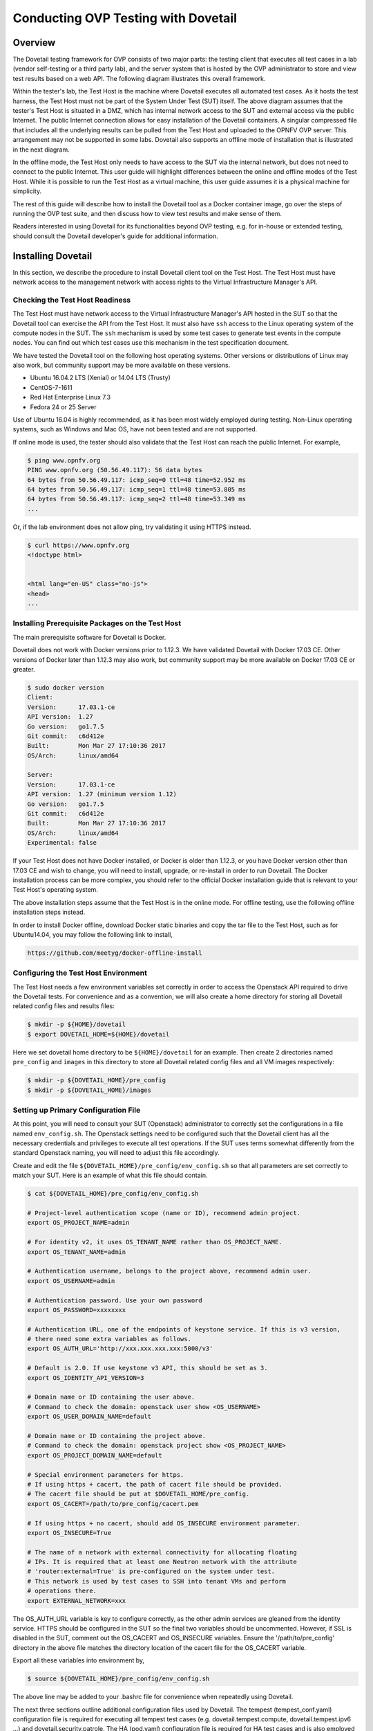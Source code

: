 .. This work is licensed under a Creative Commons Attribution 4.0 International License.
.. http://creativecommons.org/licenses/by/4.0
.. (c) OPNFV, Huawei Technologies Co.,Ltd and others.

==========================================
Conducting OVP Testing with Dovetail
==========================================

Overview
------------------------------

The Dovetail testing framework for OVP consists of two major parts: the testing client that
executes all test cases in a lab (vendor self-testing or a third party lab),
and the server system that is hosted by the OVP administrator to store and
view test results based on a web API. The following diagram illustrates
this overall framework.

.. image:: ../../../images/dovetail_online_mode.png
    :align: center
    :scale: 50%

Within the tester's lab, the Test Host is the machine where Dovetail executes all
automated test cases. As it hosts the test harness, the Test Host must not be part of
the System Under Test (SUT) itself.
The above diagram assumes that the tester's Test Host is situated in a DMZ, which
has internal network access to the SUT and external access via the public Internet.
The public Internet connection allows for easy installation of the Dovetail containers.
A singular compressed file that includes all the underlying results can be pulled from
the Test Host and uploaded to the OPNFV OVP server.
This arrangement may not be supported in some labs. Dovetail also supports an offline mode of
installation that is illustrated in the next diagram.

.. image:: ../../../images/dovetail_offline_mode.png
    :align: center
    :scale: 50%

In the offline mode, the Test Host only needs to have access to the SUT
via the internal network, but does not need to connect to the public Internet. This
user guide will highlight differences between the online and offline modes of
the Test Host. While it is possible to run the Test Host as a virtual machine,
this user guide assumes it is a physical machine for simplicity.

The rest of this guide will describe how to install the Dovetail tool as a
Docker container image, go over the steps of running the OVP test suite, and
then discuss how to view test results and make sense of them.

Readers interested
in using Dovetail for its functionalities beyond OVP testing, e.g. for in-house
or extended testing, should consult the Dovetail developer's guide for additional
information.

Installing Dovetail
--------------------

In this section, we describe the procedure to install Dovetail client tool on the Test Host.
The Test Host must have network access to the management network with access rights to
the Virtual Infrastructure Manager's API.

Checking the Test Host Readiness
^^^^^^^^^^^^^^^^^^^^^^^^^^^^^^^^

The Test Host must have network access to the Virtual Infrastructure Manager's API
hosted in the SUT so that the Dovetail tool can exercise the API from the Test Host.
It must also have ``ssh`` access to the Linux operating system
of the compute nodes in the SUT. The ``ssh`` mechanism is used by some test cases
to generate test events in the compute nodes. You can find out which test cases
use this mechanism in the test specification document.

We have tested the Dovetail tool on the following host operating systems. Other versions
or distributions of Linux may also work, but community support may be more available on
these versions.

- Ubuntu 16.04.2 LTS (Xenial) or 14.04 LTS (Trusty)
- CentOS-7-1611
- Red Hat Enterprise Linux 7.3
- Fedora 24 or 25 Server

Use of Ubuntu 16.04 is highly recommended, as it has been most widely employed during testing.
Non-Linux operating systems, such as Windows and Mac OS, have not been tested
and are not supported.

If online mode is used, the tester should also validate that the Test Host can reach
the public Internet. For example,

.. code-block:: bash

   $ ping www.opnfv.org
   PING www.opnfv.org (50.56.49.117): 56 data bytes
   64 bytes from 50.56.49.117: icmp_seq=0 ttl=48 time=52.952 ms
   64 bytes from 50.56.49.117: icmp_seq=1 ttl=48 time=53.805 ms
   64 bytes from 50.56.49.117: icmp_seq=2 ttl=48 time=53.349 ms
   ...


Or, if the lab environment does not allow ping, try validating it using HTTPS instead.

.. code-block:: bash

   $ curl https://www.opnfv.org
   <!doctype html>


   <html lang="en-US" class="no-js">
   <head>
   ...

Installing Prerequisite Packages on the Test Host
^^^^^^^^^^^^^^^^^^^^^^^^^^^^^^^^^^^^^^^^^^^^^^^^^

The main prerequisite software for Dovetail is Docker.

Dovetail does not work with Docker versions prior to 1.12.3. We have validated
Dovetail with Docker 17.03 CE. Other versions of Docker later than 1.12.3 may
also work, but community support may be more available on Docker 17.03 CE or greater.

.. code-block:: bash

   $ sudo docker version
   Client:
   Version:      17.03.1-ce
   API version:  1.27
   Go version:   go1.7.5
   Git commit:   c6d412e
   Built:        Mon Mar 27 17:10:36 2017
   OS/Arch:      linux/amd64

   Server:
   Version:      17.03.1-ce
   API version:  1.27 (minimum version 1.12)
   Go version:   go1.7.5
   Git commit:   c6d412e
   Built:        Mon Mar 27 17:10:36 2017
   OS/Arch:      linux/amd64
   Experimental: false

If your Test Host does not have Docker installed, or Docker is older than 1.12.3,
or you have Docker version other than 17.03 CE and wish to change,
you will need to install, upgrade, or re-install in order to run Dovetail.
The Docker installation process
can be more complex, you should refer to the official
Docker installation guide that is relevant to your Test Host's operating system.

The above installation steps assume that the Test Host is in the online mode. For offline
testing, use the following offline installation steps instead.

In order to install Docker offline, download Docker static binaries and copy the
tar file to the Test Host, such as for Ubuntu14.04, you may follow the following link
to install,

.. code-block:: bash

   https://github.com/meetyg/docker-offline-install

Configuring the Test Host Environment
^^^^^^^^^^^^^^^^^^^^^^^^^^^^^^^^^^^^^

The Test Host needs a few environment variables set correctly in order to access the
Openstack API required to drive the Dovetail tests. For convenience and as a convention,
we will also create a home directory for storing all Dovetail related config files and
results files:

.. code-block:: bash

   $ mkdir -p ${HOME}/dovetail
   $ export DOVETAIL_HOME=${HOME}/dovetail

Here we set dovetail home directory to be ``${HOME}/dovetail`` for an example.
Then create 2 directories named ``pre_config`` and ``images`` in this directory
to store all Dovetail related config files and all VM images respectively:

.. code-block:: bash

   $ mkdir -p ${DOVETAIL_HOME}/pre_config
   $ mkdir -p ${DOVETAIL_HOME}/images

Setting up Primary Configuration File
^^^^^^^^^^^^^^^^^^^^^^^^^^^^^^^^^^^^^

At this point, you will need to consult your SUT (Openstack) administrator to correctly set
the configurations in a file named ``env_config.sh``.
The Openstack settings need to be configured such that the Dovetail client has all the necessary
credentials and privileges to execute all test operations. If the SUT uses terms
somewhat differently from the standard Openstack naming, you will need to adjust
this file accordingly.

Create and edit the file ``${DOVETAIL_HOME}/pre_config/env_config.sh`` so that
all parameters are set correctly to match your SUT. Here is an example of what
this file should contain.

.. code-block:: bash

   $ cat ${DOVETAIL_HOME}/pre_config/env_config.sh

   # Project-level authentication scope (name or ID), recommend admin project.
   export OS_PROJECT_NAME=admin

   # For identity v2, it uses OS_TENANT_NAME rather than OS_PROJECT_NAME.
   export OS_TENANT_NAME=admin

   # Authentication username, belongs to the project above, recommend admin user.
   export OS_USERNAME=admin

   # Authentication password. Use your own password
   export OS_PASSWORD=xxxxxxxx

   # Authentication URL, one of the endpoints of keystone service. If this is v3 version,
   # there need some extra variables as follows.
   export OS_AUTH_URL='http://xxx.xxx.xxx.xxx:5000/v3'

   # Default is 2.0. If use keystone v3 API, this should be set as 3.
   export OS_IDENTITY_API_VERSION=3

   # Domain name or ID containing the user above.
   # Command to check the domain: openstack user show <OS_USERNAME>
   export OS_USER_DOMAIN_NAME=default

   # Domain name or ID containing the project above.
   # Command to check the domain: openstack project show <OS_PROJECT_NAME>
   export OS_PROJECT_DOMAIN_NAME=default

   # Special environment parameters for https.
   # If using https + cacert, the path of cacert file should be provided.
   # The cacert file should be put at $DOVETAIL_HOME/pre_config.
   export OS_CACERT=/path/to/pre_config/cacert.pem

   # If using https + no cacert, should add OS_INSECURE environment parameter.
   export OS_INSECURE=True

   # The name of a network with external connectivity for allocating floating
   # IPs. It is required that at least one Neutron network with the attribute
   # 'router:external=True' is pre-configured on the system under test.
   # This network is used by test cases to SSH into tenant VMs and perform
   # operations there.
   export EXTERNAL_NETWORK=xxx


The OS_AUTH_URL variable is key to configure correctly, as the other admin services
are gleaned from the identity service. HTTPS should be configured in the SUT so the
final two variables should be uncommented. However, if SSL is disabled in the SUT, comment
out the OS_CACERT and OS_INSECURE variables. Ensure the '/path/to/pre_config' directory in
the above file matches the directory location of the cacert file for the OS_CACERT variable.

Export all these variables into environment by,

.. code-block:: bash

   $ source ${DOVETAIL_HOME}/pre_config/env_config.sh

The above line may be added to your .bashrc file for convenience when repeatedly using
Dovetail.

The next three sections outline additional configuration files used by Dovetail. The
tempest (tempest_conf.yaml) configuration file is required for executing all tempest
test cases (e.g. dovetail.tempest.compute, dovetail.tempest.ipv6 ...) and
dovetail.security.patrole. The HA (pod.yaml) configuration
file is required for HA test cases and is also employed to collect SUT hardware
info. The hosts.yaml is optional for hostname/IP resolution.

Configuration for Running Tempest Test Cases (Mandatory)
^^^^^^^^^^^^^^^^^^^^^^^^^^^^^^^^^^^^^^^^^^^^^^^^^^^^^^^^

The test cases in the test areas `tempest` and `security`
are based on Tempest. A SUT-specific configuration of
Tempest is required in order to run those test cases successfully. The
corresponding SUT-specific configuration options must be supplied in the file
``$DOVETAIL_HOME/pre_config/tempest_conf.yaml``.

Create and edit file ``$DOVETAIL_HOME/pre_config/tempest_conf.yaml``.
Here is an example of what this file should contain.

.. code-block:: bash

   compute:
     # The minimum number of compute nodes expected.
     # This should be no less than 2 and no larger than the compute nodes the SUT actually has.
     min_compute_nodes: 2

     # Expected device name when a volume is attached to an instance.
     volume_device_name: vdb

Use the listing above as a minimum to execute the mandatory test areas.

If the optional BGPVPN Tempest API tests shall be run, Tempest needs to be told
that the BGPVPN service is available. To do that, add the following to the
``$DOVETAIL_HOME/pre_config/tempest_conf.yaml`` configuration file:

.. code-block:: bash

  service_available:
    bgpvpn: True


Configuration for Running HA Test Cases (Mandatory)
^^^^^^^^^^^^^^^^^^^^^^^^^^^^^^^^^^^^^^^^^^^^^^^^^^^

The HA test cases require OpenStack controller node info. It must include the node's
name, role, ip, as well as the user and key_filename or password to login to the node. Users
must create the file ``${DOVETAIL_HOME}/pre_config/pod.yaml`` to store the info.
For some HA test cases, they will log in the controller node 'node1' and kill the specific processes.
The names of the specific processes may be different with the actual ones of the SUTs.
The process names can also be changed with file ``${DOVETAIL_HOME}/pre_config/pod.yaml``.

This file is also used as basis to collect SUT hardware information that is stored alongside results and
uploaded to the OVP web portal. The SUT hardware information can be viewed within the
'My Results' view in the OVP web portal by clicking the SUT column 'info' link. In order to
collect SUT hardware information holistically, ensure this file has an entry for each of
the controller and compute nodes within the SUT.

Below is a sample with the required syntax when password is employed by the controller.

.. code-block:: bash

   nodes:
   -
       # This can not be changed and must be node0.
       name: node0

       # This must be Jumpserver.
       role: Jumpserver

       # This is the install IP of a node which has ipmitool installed.
       ip: xx.xx.xx.xx

       # User name of this node. This user must have sudo privileges.
       user: root

       # Password of the user.
       password: root

   -
       # This can not be changed and must be node1.
       name: node1

       # This must be controller.
       role: Controller

       # This is the install IP of a controller node, which is the haproxy primary node
       ip: xx.xx.xx.xx

       # User name of this node. This user must have sudo privileges.
       user: root

       # Password of the user.
       password: root

   process_info:
   -
       # The default attack process of dovetail.ha.rabbitmq is 'rabbitmq-server'.
       # Here can reset it to be 'rabbitmq'.
       testcase_name: dovetail.ha.rabbitmq
       attack_process: rabbitmq

   -
       # The default attack host for all HA test cases is 'node1'.
       # Here can reset it to be any other node given in the section 'nodes'.
       testcase_name: dovetail.ha.glance_api
       attack_host: node2

Besides the 'password', a 'key_filename' entry can be provided to login to the controller node.
Users need to create file ``$DOVETAIL_HOME/pre_config/id_rsa`` to store the private key.
A sample is provided below to show the required syntax when using a key file.

.. code-block:: bash

   nodes:
   -
       name: node1
       role: Controller
       ip: 10.1.0.50
       user: root

       # Private ssh key for accessing the controller nodes. If a keyfile is
       # being used, the path specified **must** be as shown below as this
       # is the location of the user-provided private ssh key inside the
       # Yardstick container.
       key_filename: /home/opnfv/userconfig/pre_config/id_rsa

Under nodes, repeat entries for name, role, ip, user and password or key file for each of the
controller/compute nodes that comprise the SUT. Use a '-' to separate each of the entries.
Specify the value for the role key to be either 'Controller' or 'Compute' for each node.

Under process_info, repeat entries for testcase_name, attack_host and attack_process
for each HA test case. Use a '-' to separate each of the entries.
The default attack host of all HA test cases is **node1**.
The default attack processes of all HA test cases are list here,

   +------------------------------+-------------------------+
   |      Test Case Name          |  Attack Process Name    |
   +==============================+=========================+
   | dovetail.ha.cinder_api       |   cinder-api            |
   +------------------------------+-------------------------+
   | dovetail.ha.database         |   mysql                 |
   +------------------------------+-------------------------+
   | dovetail.ha.glance_api       |   glance-api            |
   +------------------------------+-------------------------+
   | dovetail.ha.haproxy          |   haproxy               |
   +------------------------------+-------------------------+
   | dovetail.ha.keystone         |   keystone              |
   +------------------------------+-------------------------+
   | dovetail.ha.neutron_l3_agent |   neutron-l3-agent      |
   +------------------------------+-------------------------+
   | dovetail.ha.neutron_server   |   neutron-server        |
   +------------------------------+-------------------------+
   | dovetail.ha.nova_api         |   nova-api              |
   +------------------------------+-------------------------+
   | dovetail.ha.rabbitmq         |   rabbitmq-server       |
   +------------------------------+-------------------------+


Configuration of Hosts File (Optional)
^^^^^^^^^^^^^^^^^^^^^^^^^^^^^^^^^^^^^^

If your SUT uses a hosts file to translate hostnames into the IP of OS_AUTH_URL, then you need
to provide the hosts info in a file ``$DOVETAIL_HOME/pre_config/hosts.yaml``.

Create and edit file ``$DOVETAIL_HOME/pre_config/hosts.yaml``. Below is an example of what
this file should contain. Note, that multiple hostnames can be specified for each IP address,
as shown in the generic syntax below the example.

.. code-block:: bash

   $ cat ${DOVETAIL_HOME}/pre_config/hosts.yaml

   ---
   hosts_info:
     192.168.141.101:
       - ha-vip

     <ip>:
       - <hostname1>
       - <hostname2>


Installing Dovetail on the Test Host
^^^^^^^^^^^^^^^^^^^^^^^^^^^^^^^^^^^^

The Dovetail project maintains a Docker image that has Dovetail test tools preinstalled.
This Docker image is tagged with versions. Before pulling the Dovetail image, check the
OPNFV's OVP web page first to determine the right tag for OVP testing.

Online Test Host
""""""""""""""""

If the Test Host is online, you can directly pull Dovetail Docker image and download Ubuntu
and Cirros images. All other dependent docker images will automatically be downloaded. The
Ubuntu and Cirros images are used by Dovetail for image creation and VM instantiation within
the SUT.

.. code-block:: bash

   $ wget -nc http://download.cirros-cloud.net/0.4.0/cirros-0.4.0-x86_64-disk.img -P ${DOVETAIL_HOME}/images
   $ wget -nc https://cloud-images.ubuntu.com/releases/14.04/release/ubuntu-14.04-server-cloudimg-amd64-disk1.img -P ${DOVETAIL_HOME}/images
   $ wget -nc https://cloud-images.ubuntu.com/releases/16.04/release/ubuntu-16.04-server-cloudimg-amd64-disk1.img -P ${DOVETAIL_HOME}/images
   $ wget -nc http://repository.cloudifysource.org/cloudify/4.0.1/sp-release/cloudify-manager-premium-4.0.1.qcow2 -P ${DOVETAIL_HOME}/images

   $ sudo docker pull opnfv/dovetail:latest
   latest: Pulling from opnfv/dovetail
   324d088ce065: Pull complete
   2ab951b6c615: Pull complete
   9b01635313e2: Pull complete
   04510b914a6c: Pull complete
   83ab617df7b4: Pull complete
   40ebbe7294ae: Pull complete
   d5db7e3e81ae: Pull complete
   0701bf048879: Pull complete
   0ad9f4168266: Pull complete
   d949894f87f6: Pull complete
   Digest: sha256:7449601108ebc5c40f76a5cd9065ca5e18053be643a0eeac778f537719336c29
   Status: Downloaded newer image for opnfv/dovetail:latest

An example of the <tag> is **latest**.

Offline Test Host
"""""""""""""""""

If the Test Host is offline, you will need to first pull the Dovetail Docker image, and all the
dependent images that Dovetail uses, to a host that is online. The reason that you need
to pull all dependent images is because Dovetail normally does dependency checking at run-time
and automatically pulls images as needed, if the Test Host is online. If the Test Host is
offline, then all these dependencies will need to be manually copied.

.. code-block:: bash

   $ sudo docker pull opnfv/dovetail:latest
   $ sudo docker pull opnfv/functest-smoke:fraser
   $ sudo docker pull opnfv/functest-healthcheck:fraser
   $ sudo docker pull opnfv/functest-features:fraser
   $ sudo docker pull opnfv/functest-vnf:fraser
   $ sudo docker pull opnfv/yardstick:stable
   $ sudo docker pull opnfv/bottlenecks:stable
   $ wget -nc http://download.cirros-cloud.net/0.4.0/cirros-0.4.0-x86_64-disk.img -P {ANY_DIR}
   $ wget -nc https://cloud-images.ubuntu.com/releases/14.04/release/ubuntu-14.04-server-cloudimg-amd64-disk1.img -P {ANY_DIR}
   $ wget -nc https://cloud-images.ubuntu.com/releases/16.04/release/ubuntu-16.04-server-cloudimg-amd64-disk1.img -P {ANY_DIR}
   $ wget -nc http://repository.cloudifysource.org/cloudify/4.0.1/sp-release/cloudify-manager-premium-4.0.1.qcow2 -P {ANY_DIR}

Once all these images are pulled, save the images, copy to the Test Host, and then load
the Dovetail image and all dependent images at the Test Host. The final 4 lines above are
to obtain the test images for transfer to the Test Host.

At the online host, save the images with the command below.

.. code-block:: bash

   $ sudo docker save -o dovetail.tar opnfv/dovetail:latest \
     opnfv/functest-smoke:fraser opnfv/functest-healthcheck:fraser \
     opnfv/functest-features:fraser opnfv/functest-vnf:fraser \
     opnfv/yardstick:stable opnfv/bottlenecks:stable

The command above creates a dovetail.tar file with all the images, which can then be copied
to the Test Host. To load the Dovetail images on the Test Host execute the command below.

.. code-block:: bash

   $ sudo docker load --input dovetail.tar

Now check to see that all Docker images have been pulled or loaded properly.

.. code-block:: bash

   $ sudo docker images
   REPOSITORY                      TAG                 IMAGE ID            CREATED             SIZE
   opnfv/dovetail                  latest              ac3b2d12b1b0        24 hours ago        784 MB
   opnfv/functest-smoke            fraser              010aacb7c1ee        17 hours ago        594.2 MB
   opnfv/functest-healthcheck      fraser              2cfd4523f797        17 hours ago        234 MB
   opnfv/functest-features         fraser              b61d4abd56fd        17 hours ago        530.5 MB
   opnfv/functest-vnf              fraser              929e847a22c3        17 hours ago        1.87 GB
   opnfv/yardstick                 stable              84b4edebfc44        17 hours ago        2.052 GB
   opnfv/bottlenecks               stable              3d4ed98a6c9a        21 hours ago        638 MB

After copying and loading the Dovetail images at the Test Host, also copy the test images
(Ubuntu, Cirros and cloudify-manager) to the Test Host.
Copy image ``cirros-0.4.0-x86_64-disk.img`` to ``${DOVETAIL_HOME}/images/``.
Copy image ``ubuntu-14.04-server-cloudimg-amd64-disk1.img`` to ``${DOVETAIL_HOME}/images/``.
Copy image ``ubuntu-16.04-server-cloudimg-amd64-disk1.img`` to ``${DOVETAIL_HOME}/images/``.
Copy image ``cloudify-manager-premium-4.0.1.qcow2`` to ``${DOVETAIL_HOME}/images/``.

Starting Dovetail Docker
------------------------

Regardless of whether you pulled down the Dovetail image directly online, or loaded from
a static image tar file, you are now ready to run Dovetail. Use the command below to
create a Dovetail container and get access to its shell.

.. code-block:: bash

   $ sudo docker run --privileged=true -it \
             -e DOVETAIL_HOME=$DOVETAIL_HOME \
             -v $DOVETAIL_HOME:$DOVETAIL_HOME \
             -v /var/run/docker.sock:/var/run/docker.sock \
             opnfv/dovetail:<tag> /bin/bash

The ``-e`` option sets the DOVETAIL_HOME environment variable in the container and the
``-v`` options map files in the Test Host to files in the container. The latter option
allows the Dovetail container to read the configuration files and write result files into
DOVETAIL_HOME on the Test Host. The user should be within the Dovetail container shell,
once the command above is executed.


Running the OVP Test Suite
----------------------------

All or a subset of the available tests can be executed at any location within the
Dovetail container prompt. You can refer to :ref:`cli-reference`
for the details of the CLI.


.. code-block:: bash

   $ dovetail run --testsuite <test-suite-name>

The '--testsuite' option is used to control the set of tests intended for execution
at a high level. For the purposes of running the OVP test suite, the test suite name follows
the following format, ``ovp.<major>.<minor>.<patch>``. The latest and default test suite is
ovp.next.

.. code-block:: bash

   $ dovetail run

This command is equal to

.. code-block:: bash

   $ dovetail run --testsuite ovp.next

Without any additional options, the above command will attempt to execute all mandatory and
optional test cases with test suite ovp.next.
To restrict the breadth of the test scope, test areas can also be
specified using the '--testarea' option. The test area can be specified broadly using arguments
'mandatory' and 'optional'. The mandatory tests can be narrowed further using test area arguments
'osinterop', 'vping' and 'ha'. The optional tests can be narrowed further using test area
arguments 'ipv6', 'sdnvpn' and 'tempest'.

.. code-block:: bash

   $ dovetail run --testarea mandatory

Also there is a '--testcase' option provided to run a specified test case.

.. code-block:: bash

   $ dovetail run --testcase dovetail.tempest.osinterop

Dovetail allows the user to disable strict API response validation implemented
by Nova Tempest tests by means of the ``--no-api-validation`` option. Usage of
this option is only advisable if the SUT returns Nova API responses that
contain additional attributes. For more information on this command line option
and its intended usage, refer to
:ref:`dovetail-exemption_process_api_response_validation`.

.. code-block:: bash

   $ dovetail run --testcase dovetail.tempest.osinterop --deploy-scenario os-nosdn-ovs-ha

By default, during test case execution, the respective feature is responsible to
decide what flavor is going to use for the execution of each test scenario which is under
of its umbrella.
In parallel, there is also implemented a mechanism in order for the extra specs in flavors of
executing test scenarios to be hugepages instead of the default option.
This is happening if the name of the scenario contains the substring "ovs".
In this case, the flavor which is going to be used for the running test case has
'hugepage' characteristics.

Taking the above into our consideration and having in our mind that the DEPLOY_SCENARIO
environment parameter is not used by dovetail framework (the initial value is 'unknown'),
we set as input, for the features that they are responsible for the test case execution,
the DEPLOY_SCENARIO environment parameter having as substring the feature name "ovs"
(e.g. os-nosdn-ovs-ha).


.. code-block:: bash

   $ dovetail run --no-api-validation

By default, results are stored in local files on the Test Host at ``$DOVETAIL_HOME/results``.
Each time the 'dovetail run' command is executed, the results in the aforementioned directory
are overwritten. To create a singular compressed result file for upload to the OVP portal or
for archival purposes, the tool provided an option '--report'.

.. code-block:: bash

   $ dovetail run --report

If the Test Host is offline, ``--offline`` should be added to support running with
local resources.

.. code-block:: bash

   $ dovetail run --offline

Below is an example of running one test case and the creation of the compressed
result file on the Test Host.

.. code-block:: bash

   $ dovetail run --offline --testcase dovetail.vping.userdata --report
   2018-05-22 08:16:16,353 - run - INFO - ================================================
   2018-05-22 08:16:16,353 - run - INFO - Dovetail compliance: ovp.next!
   2018-05-22 08:16:16,353 - run - INFO - ================================================
   2018-05-22 08:16:16,353 - run - INFO - Build tag: daily-master-660de986-5d98-11e8-b635-0242ac110001
   2018-05-22 08:19:31,595 - run - WARNING - There is no hosts file /home/dovetail/pre_config/hosts.yaml, may be some issues with domain name resolution.
   2018-05-22 08:19:31,595 - run - INFO - Get hardware info of all nodes list in file /home/dovetail/pre_config/pod.yaml ...
   2018-05-22 08:19:39,778 - run - INFO - Hardware info of all nodes are stored in file /home/dovetail/results/all_hosts_info.json.
   2018-05-22 08:19:39,961 - run - INFO - >>[testcase]: dovetail.vping.userdata
   2018-05-22 08:31:17,961 - run - INFO - Results have been stored with file /home/dovetail/results/functest_results.txt.
   2018-05-22 08:31:17,969 - report.Report - INFO -

   Dovetail Report
   Version: 1.0.0
   Build Tag: daily-master-660de986-5d98-11e8-b635-0242ac110001
   Upload Date: 2018-05-22 08:31:17 UTC
   Duration: 698.01 s

   Pass Rate: 100.00% (1/1)
   vping:                     pass rate 100.00%
   -dovetail.vping.userdata   PASS


When test execution is complete, a tar file with all result and log files is written in
``$DOVETAIL_HOME`` on the Test Host. An example filename is
``${DOVETAIL_HOME}/logs_20180105_0858.tar.gz``. The file is named using a
timestamp that follows the convention 'YearMonthDay-HourMinute'. In this case, it was generated
at 08:58 on January 5th, 2018. This tar file is used to upload to the OVP portal.


Making Sense of OVP Test Results
^^^^^^^^^^^^^^^^^^^^^^^^^^^^^^^^

When a tester is performing trial runs, Dovetail stores results in local files on the Test
Host by default within the directory specified below.


.. code-block:: bash

       cd $DOVETAIL_HOME/results

#. Local file

   * Log file: dovetail.log

     * Review the dovetail.log to see if all important information has been captured
       - in default mode without DEBUG.

     * Review the results.json to see all results data including criteria for PASS or FAIL.

   * Tempest and security test cases

     * Can see the log details in ``tempest_logs/dovetail.tempest.XXX.html`` and
       ``security_logs/dovetail.security.XXX.html`` respectively,
       which has the passed, skipped and failed test cases results.

     * This kind of files need to be opened with a web browser.

     * The skipped test cases have the reason for the users to see why these test cases skipped.

     * The failed test cases have rich debug information for the users to see why these test cases fail.

   * Vping test cases

     * Its log is stored in dovetail.log.

     * Its result is stored in functest_results.txt.

   * HA test cases

     * Its log is stored in dovetail.log.

     * Its result is stored in dovetail.ha.XXX.out.

   * Snaps test cases

     * Its log is stored in functest.log.

     * Its result is stored in functest_results.txt.

   * Stress test cases

     * Its log is stored in bottlenecks.log.

     * Its result is stored in dovetail.stress.ping.out.

   * VNF test cases

     * Its log is stored in functest.log.

     * Its result is stored in functest_results.txt.

   * Sdnvpn test cases

     * Can see the log details in ``sdnvpn_logs/dovetail.sdnvpn.XXX.log``.

     * Its result is stored in functest_results.txt.

OVP Portal Web Interface
------------------------

The OVP portal is a public web interface for the community to collaborate on results
and to submit results for official OPNFV compliance verification. The portal can be used as a
resource by users and testers to navigate and inspect results more easily than by manually
inspecting the log files. The portal also allows users to share results in a private manner
until they are ready to submit results for peer community review.

   * Web Site URL

     * https://verified.opnfv.org

   * Sign In / Sign Up Links

     * Accounts are exposed through Linux Foundation or OpenStack account credentials.

     * If you already have a Linux Foundation ID, you can sign in directly with your ID.

     * If you do not have a Linux Foundation ID, you can sign up for a new one using 'Sign Up'

   * My Results Tab

     * This is the primary view where most of the workflow occurs.

     * This page lists all results uploaded by you after signing in.

     * You can also upload results on this page with the two steps below.

     * Obtain results tar file located at ``${DOVETAIL_HOME}/``, example ``logs_20180105_0858.tar.gz``

     * Use the *Choose File* button where a file selection dialog allows you to choose your result
       file from the hard-disk. Then click the *Upload* button and see a results ID once your
       upload succeeds.

     * Results are status 'private' until they are submitted for review.

     * Use the *Operation* column drop-down option 'submit to review', to expose results to
       OPNFV community peer reviewers. Use the 'withdraw submit' option to reverse this action.

     * Use the *Operation* column drop-down option 'share with' to share results with other
       users by supplying either the login user ID or the email address associated with
       the share target account. The result is exposed to the share target but remains private
       otherwise.

   * Profile Tab

     * This page shows your account info after you sign in.

Updating Dovetail or a Test Suite
---------------------------------

Follow the instructions in section `Installing Dovetail on the Test Host`_ and
`Running the OVP Test Suite`_ by replacing the docker images with new_tags,

.. code-block:: bash

   sudo docker pull opnfv/dovetail:<dovetail_new_tag>
   sudo docker pull opnfv/functest:<functest_new_tag>
   sudo docker pull opnfv/yardstick:<yardstick_new_tag>

This step is necessary if dovetail software or the OVP test suite have updates.


